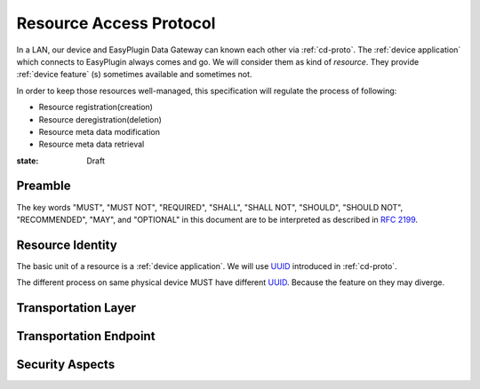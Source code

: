 Resource Access Protocol
===============================================================================

In a LAN, our device and EasyPlugin Data Gateway can known each other via
:ref:`cd-proto`. The :ref:`device application` which connects to EasyPlugin
always comes and go. We will consider them as kind of `resource`.
They provide :ref:`device feature` (s) sometimes available and sometimes not.

In order to keep those resources well-managed, this specification will
regulate the process of following:

- Resource registration(creation)
- Resource deregistration(deletion)
- Resource meta data modification
- Resource meta data retrieval


:state: Draft


Preamble
----------------------------------------------------------------------

The key words "MUST", "MUST NOT", "REQUIRED", "SHALL", "SHALL NOT",
"SHOULD", "SHOULD NOT", "RECOMMENDED", "MAY", and "OPTIONAL"
in this document are to be interpreted as described in :rfc:`2199`.


Resource Identity
----------------------------------------------------------------------

The basic unit of a resource is a :ref:`device application`.
We will use `UUID`_ introduced in :ref:`cd-proto`.

The different process on same physical device MUST have different `UUID`_.
Because the feature on they may diverge.

.. _UUID: https://en.wikipedia.org/wiki/Universally_unique_identifier

__ UUID_


Transportation Layer
----------------------------------------------------------------------


Transportation Endpoint
----------------------------------------------------------------------


Security Aspects
----------------------------------------------------------------------
